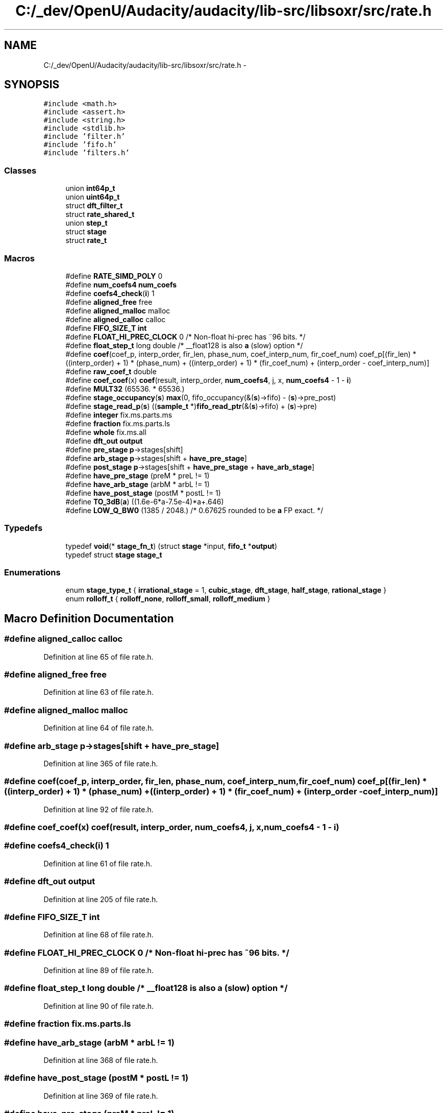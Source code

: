 .TH "C:/_dev/OpenU/Audacity/audacity/lib-src/libsoxr/src/rate.h" 3 "Thu Apr 28 2016" "Audacity" \" -*- nroff -*-
.ad l
.nh
.SH NAME
C:/_dev/OpenU/Audacity/audacity/lib-src/libsoxr/src/rate.h \- 
.SH SYNOPSIS
.br
.PP
\fC#include <math\&.h>\fP
.br
\fC#include <assert\&.h>\fP
.br
\fC#include <string\&.h>\fP
.br
\fC#include <stdlib\&.h>\fP
.br
\fC#include 'filter\&.h'\fP
.br
\fC#include 'fifo\&.h'\fP
.br
\fC#include 'filters\&.h'\fP
.br

.SS "Classes"

.in +1c
.ti -1c
.RI "union \fBint64p_t\fP"
.br
.ti -1c
.RI "union \fBuint64p_t\fP"
.br
.ti -1c
.RI "struct \fBdft_filter_t\fP"
.br
.ti -1c
.RI "struct \fBrate_shared_t\fP"
.br
.ti -1c
.RI "union \fBstep_t\fP"
.br
.ti -1c
.RI "struct \fBstage\fP"
.br
.ti -1c
.RI "struct \fBrate_t\fP"
.br
.in -1c
.SS "Macros"

.in +1c
.ti -1c
.RI "#define \fBRATE_SIMD_POLY\fP   0"
.br
.ti -1c
.RI "#define \fBnum_coefs4\fP   \fBnum_coefs\fP"
.br
.ti -1c
.RI "#define \fBcoefs4_check\fP(\fBi\fP)   1"
.br
.ti -1c
.RI "#define \fBaligned_free\fP   free"
.br
.ti -1c
.RI "#define \fBaligned_malloc\fP   malloc"
.br
.ti -1c
.RI "#define \fBaligned_calloc\fP   calloc"
.br
.ti -1c
.RI "#define \fBFIFO_SIZE_T\fP   \fBint\fP"
.br
.ti -1c
.RI "#define \fBFLOAT_HI_PREC_CLOCK\fP   0    /* Non\-float hi\-prec has ~96 bits\&. */"
.br
.ti -1c
.RI "#define \fBfloat_step_t\fP   long double /* __float128 is also \fBa\fP (slow) option */"
.br
.ti -1c
.RI "#define \fBcoef\fP(coef_p,  interp_order,  fir_len,  phase_num,  coef_interp_num,  fir_coef_num)   coef_p[(fir_len) * ((interp_order) + 1) * (phase_num) + ((interp_order) + 1) * (fir_coef_num) + (interp_order \- coef_interp_num)]"
.br
.ti -1c
.RI "#define \fBraw_coef_t\fP   double"
.br
.ti -1c
.RI "#define \fBcoef_coef\fP(x)   \fBcoef\fP(result, interp_order, \fBnum_coefs4\fP, j, x, \fBnum_coefs4\fP \- 1 \- \fBi\fP)"
.br
.ti -1c
.RI "#define \fBMULT32\fP   (65536\&. * 65536\&.)"
.br
.ti -1c
.RI "#define \fBstage_occupancy\fP(\fBs\fP)   \fBmax\fP(0, fifo_occupancy(&(\fBs\fP)\->fifo) \- (\fBs\fP)\->pre_post)"
.br
.ti -1c
.RI "#define \fBstage_read_p\fP(\fBs\fP)   ((\fBsample_t\fP *)\fBfifo_read_ptr\fP(&(\fBs\fP)\->fifo) + (\fBs\fP)\->pre)"
.br
.ti -1c
.RI "#define \fBinteger\fP   fix\&.ms\&.parts\&.ms"
.br
.ti -1c
.RI "#define \fBfraction\fP   fix\&.ms\&.parts\&.ls"
.br
.ti -1c
.RI "#define \fBwhole\fP   fix\&.ms\&.all"
.br
.ti -1c
.RI "#define \fBdft_out\fP   \fBoutput\fP"
.br
.ti -1c
.RI "#define \fBpre_stage\fP   \fBp\fP\->stages[shift]"
.br
.ti -1c
.RI "#define \fBarb_stage\fP   \fBp\fP\->stages[shift + \fBhave_pre_stage\fP]"
.br
.ti -1c
.RI "#define \fBpost_stage\fP   \fBp\fP\->stages[shift + \fBhave_pre_stage\fP + \fBhave_arb_stage\fP]"
.br
.ti -1c
.RI "#define \fBhave_pre_stage\fP   (preM  * preL  != 1)"
.br
.ti -1c
.RI "#define \fBhave_arb_stage\fP   (arbM  * arbL  != 1)"
.br
.ti -1c
.RI "#define \fBhave_post_stage\fP   (postM * postL != 1)"
.br
.ti -1c
.RI "#define \fBTO_3dB\fP(\fBa\fP)             ((1\&.6e\-6*a\-7\&.5e\-4)*a+\&.646)"
.br
.ti -1c
.RI "#define \fBLOW_Q_BW0\fP   (1385 / 2048\&.) /* 0\&.67625 rounded to be \fBa\fP FP exact\&. */"
.br
.in -1c
.SS "Typedefs"

.in +1c
.ti -1c
.RI "typedef \fBvoid\fP(* \fBstage_fn_t\fP) (struct \fBstage\fP *input, \fBfifo_t\fP *\fBoutput\fP)"
.br
.ti -1c
.RI "typedef struct \fBstage\fP \fBstage_t\fP"
.br
.in -1c
.SS "Enumerations"

.in +1c
.ti -1c
.RI "enum \fBstage_type_t\fP { \fBirrational_stage\fP = 1, \fBcubic_stage\fP, \fBdft_stage\fP, \fBhalf_stage\fP, \fBrational_stage\fP }"
.br
.ti -1c
.RI "enum \fBrolloff_t\fP { \fBrolloff_none\fP, \fBrolloff_small\fP, \fBrolloff_medium\fP }"
.br
.in -1c
.SH "Macro Definition Documentation"
.PP 
.SS "#define aligned_calloc   calloc"

.PP
Definition at line 65 of file rate\&.h\&.
.SS "#define aligned_free   free"

.PP
Definition at line 63 of file rate\&.h\&.
.SS "#define aligned_malloc   malloc"

.PP
Definition at line 64 of file rate\&.h\&.
.SS "#define arb_stage   \fBp\fP\->stages[shift + \fBhave_pre_stage\fP]"

.PP
Definition at line 365 of file rate\&.h\&.
.SS "#define coef(coef_p, interp_order, fir_len, phase_num, coef_interp_num, fir_coef_num)   coef_p[(fir_len) * ((interp_order) + 1) * (phase_num) + ((interp_order) + 1) * (fir_coef_num) + (interp_order \- coef_interp_num)]"

.PP
Definition at line 92 of file rate\&.h\&.
.SS "#define coef_coef(x)   \fBcoef\fP(result, interp_order, \fBnum_coefs4\fP, j, x, \fBnum_coefs4\fP \- 1 \- \fBi\fP)"

.SS "#define coefs4_check(\fBi\fP)   1"

.PP
Definition at line 61 of file rate\&.h\&.
.SS "#define dft_out   \fBoutput\fP"

.PP
Definition at line 205 of file rate\&.h\&.
.SS "#define FIFO_SIZE_T   \fBint\fP"

.PP
Definition at line 68 of file rate\&.h\&.
.SS "#define FLOAT_HI_PREC_CLOCK   0    /* Non\-float hi\-prec has ~96 bits\&. */"

.PP
Definition at line 89 of file rate\&.h\&.
.SS "#define float_step_t   long double /* __float128 is also \fBa\fP (slow) option */"

.PP
Definition at line 90 of file rate\&.h\&.
.SS "#define fraction   fix\&.ms\&.parts\&.ls"

.SS "#define have_arb_stage   (arbM  * arbL  != 1)"

.PP
Definition at line 368 of file rate\&.h\&.
.SS "#define have_post_stage   (postM * postL != 1)"

.PP
Definition at line 369 of file rate\&.h\&.
.SS "#define have_pre_stage   (preM  * preL  != 1)"

.PP
Definition at line 367 of file rate\&.h\&.
.SS "#define integer   fix\&.ms\&.parts\&.ms"

.SS "#define LOW_Q_BW0   (1385 / 2048\&.) /* 0\&.67625 rounded to be \fBa\fP FP exact\&. */"

.PP
Definition at line 372 of file rate\&.h\&.
.SS "#define MULT32   (65536\&. * 65536\&.)"

.PP
Definition at line 147 of file rate\&.h\&.
.SS "#define num_coefs4   \fBnum_coefs\fP"

.PP
Definition at line 60 of file rate\&.h\&.
.SS "#define post_stage   \fBp\fP\->stages[shift + \fBhave_pre_stage\fP + \fBhave_arb_stage\fP]"

.PP
Definition at line 366 of file rate\&.h\&.
.SS "#define pre_stage   \fBp\fP\->stages[shift]"

.PP
Definition at line 364 of file rate\&.h\&.
.SS "#define RATE_SIMD_POLY   0"

.PP
Definition at line 59 of file rate\&.h\&.
.SS "#define raw_coef_t   double"

.PP
Definition at line 94 of file rate\&.h\&.
.SS "#define stage_occupancy(\fBs\fP)   \fBmax\fP(0, fifo_occupancy(&(\fBs\fP)\->fifo) \- (\fBs\fP)\->pre_post)"

.PP
Definition at line 177 of file rate\&.h\&.
.SS "#define stage_read_p(\fBs\fP)   ((\fBsample_t\fP *)\fBfifo_read_ptr\fP(&(\fBs\fP)\->fifo) + (\fBs\fP)\->pre)"

.PP
Definition at line 178 of file rate\&.h\&.
.SS "#define TO_3dB(\fBa\fP)   ((1\&.6e\-6*a\-7\&.5e\-4)*a+\&.646)"

.PP
Definition at line 371 of file rate\&.h\&.
.SS "#define whole   fix\&.ms\&.all"

.SH "Typedef Documentation"
.PP 
.SS "typedef \fBvoid\fP(*  stage_fn_t) (struct \fBstage\fP *input, \fBfifo_t\fP *\fBoutput\fP)"

.PP
Definition at line 146 of file rate\&.h\&.
.SS "typedef struct \fBstage\fP  \fBstage_t\fP"

.SH "Enumeration Type Documentation"
.PP 
.SS "enum \fBrolloff_t\fP"

.PP
\fBEnumerator\fP
.in +1c
.TP
\fB\fIrolloff_none \fP\fP
.TP
\fB\fIrolloff_small \fP\fP
.TP
\fB\fIrolloff_medium \fP\fP
.PP
Definition at line 374 of file rate\&.h\&.
.SS "enum \fBstage_type_t\fP"

.PP
\fBEnumerator\fP
.in +1c
.TP
\fB\fIirrational_stage \fP\fP
.TP
\fB\fIcubic_stage \fP\fP
.TP
\fB\fIdft_stage \fP\fP
.TP
\fB\fIhalf_stage \fP\fP
.TP
\fB\fIrational_stage \fP\fP
.PP
Definition at line 137 of file rate\&.h\&.
.SH "Author"
.PP 
Generated automatically by Doxygen for Audacity from the source code\&.
